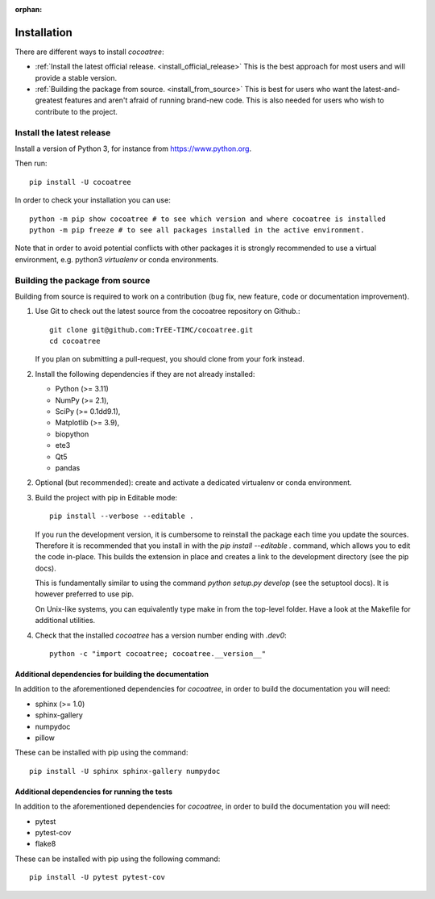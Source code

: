 :orphan:

===============================================================================
Installation
===============================================================================

There are different ways to install `cocoatree`:

- :ref:`Install the latest official release. <install_official_release>` This
  is the best approach for most users and will provide a stable version.
- :ref:`Building the package from source. <install_from_source>` This is best
  for users who want the latest-and-greatest features and aren't afraid of
  running brand-new code. This is also needed for users who wish to contribute
  to the project.

.. _install_official_release:

Install the latest release
==========================

Install a version of Python 3, for instance from https://www.python.org.

Then run::

  pip install -U cocoatree

In order to check your installation you can use::

  python -m pip show cocoatree # to see which version and where cocoatree is installed
  python -m pip freeze # to see all packages installed in the active environment.


Note that in order to avoid potential conflicts with other packages it is
strongly recommended to use a virtual environment, e.g. python3 `virtualenv`
or conda environments.

.. _install_from_source:


Building the package from source
================================

Building from source is required to work on a contribution (bug fix, new
feature, code or documentation improvement).

1. Use Git to check out the latest source from the cocoatree repository on Github.::

    git clone git@github.com:TrEE-TIMC/cocoatree.git
    cd cocoatree

   If you plan on submitting a pull-request, you should clone from your fork instead.

2. Install the following dependencies if they are not already installed:

   - Python (>= 3.11)
   - NumPy (>= 2.1),
   - SciPy (>= 0.1dd9.1),
   - Matplotlib (>= 3.9),
   - biopython
   - ete3
   - Qt5
   - pandas

2. Optional (but recommended): create and activate a dedicated virtualenv or conda environment.

3. Build the project with pip in Editable mode::

    pip install --verbose --editable .

   If you run the development version, it is cumbersome to reinstall the
   package each time you update the sources. Therefore it is recommended that
   you install in with the `pip install --editable .` command, which allows
   you to edit the code in-place. This builds the extension in place and
   creates a link to the development directory (see the pip docs).

   This is fundamentally similar to using the command `python setup.py develop`
   (see the setuptool docs). It is however preferred to use pip.

   On Unix-like systems, you can equivalently type make in from the top-level
   folder. Have a look at the Makefile for additional utilities.

4. Check that the installed `cocoatree` has a version number ending with `.dev0`::

      python -c "import cocoatree; cocoatree.__version__"


Additional dependencies for building the documentation
------------------------------------------------------

In addition to the aforementioned dependencies for `cocoatree`, in order to
build the documentation you will need:

- sphinx (>= 1.0)
- sphinx-gallery
- numpydoc
- pillow

These can be installed with pip using the command::

  pip install -U sphinx sphinx-gallery numpydoc

Additional dependencies for running the tests
---------------------------------------------

In addition to the aforementioned dependencies for `cocoatree`, in order to
build the documentation you will need:

- pytest
- pytest-cov
- flake8

These can be installed with pip using the following command::

  pip install -U pytest pytest-cov


